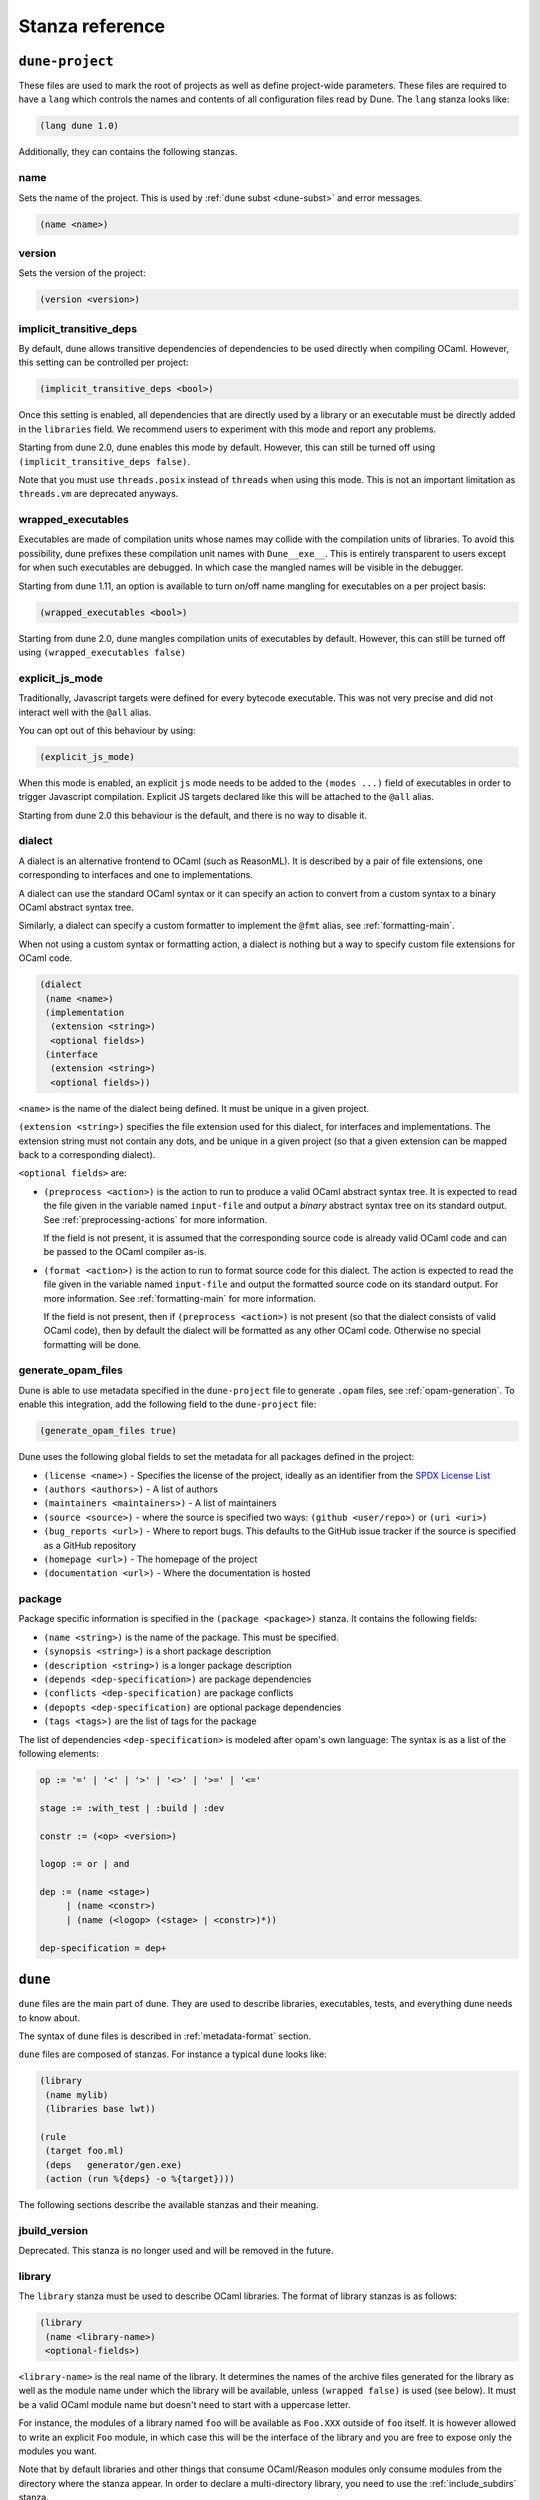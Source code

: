 ****************
Stanza reference
****************

``dune-project``
================

These files are used to mark the root of projects as well as define project-wide
parameters. These files are required to have a ``lang`` which controls the names
and contents of all configuration files read by Dune. The ``lang`` stanza looks
like:

.. code:: scheme

          (lang dune 1.0)

Additionally, they can contains the following stanzas.

name
----

Sets the name of the project. This is used by :ref:`dune subst <dune-subst>`
and error messages.

.. code:: scheme

    (name <name>)

version
-------

Sets the version of the project:

.. code:: scheme

    (version <version>)

.. _implicit-transitive-deps:

implicit_transitive_deps
------------------------

By default, dune allows transitive dependencies of dependencies to be used
directly when compiling OCaml. However, this setting can be controlled per
project:

.. code:: scheme

    (implicit_transitive_deps <bool>)

Once this setting is enabled, all dependencies that are directly used by a
library or an executable must be directly added in the ``libraries`` field. We
recommend users to experiment with this mode and report any problems.

Starting from dune 2.0, dune enables this mode by default. However, this can
still be turned off using ``(implicit_transitive_deps false)``.

Note that you must use ``threads.posix`` instead of ``threads`` when using this
mode. This is not an important limitation as ``threads.vm`` are deprecated
anyways.


.. _wrapped-executables:

wrapped_executables
-------------------

Executables are made of compilation units whose names may collide with the
compilation units of libraries. To avoid this possibility, dune prefixes these
compilation unit names with ``Dune__exe__``. This is entirely transparent to
users except for when such executables are debugged. In which case the mangled
names will be visible in the debugger.

Starting from dune 1.11, an option is available to turn on/off name mangling for
executables on a per project basis:

.. code:: scheme

    (wrapped_executables <bool>)

Starting from dune 2.0, dune mangles compilation units of executables by
default. However, this can still be turned off using ``(wrapped_executables
false)``

.. _explicit-js-mode:

explicit_js_mode
----------------

Traditionally, Javascript targets were defined for every bytecode executable.
This was not very precise and did not interact well with the ``@all`` alias.

You can opt out of this behaviour by using:

.. code:: scheme

    (explicit_js_mode)

When this mode is enabled, an explicit ``js`` mode needs to be added to the
``(modes ...)`` field of executables in order to trigger Javascript
compilation. Explicit JS targets declared like this will be attached to the
``@all`` alias.

Starting from dune 2.0 this behaviour is the default, and there is no way to
disable it.

.. _dialect:

dialect
-------

A dialect is an alternative frontend to OCaml (such as ReasonML). It is
described by a pair of file extensions, one corresponding to interfaces and one
to implementations.

A dialect can use the standard OCaml syntax or it can specify an action to
convert from a custom syntax to a binary OCaml abstract syntax tree.

Similarly, a dialect can specify a custom formatter to implement the ``@fmt``
alias, see :ref:`formatting-main`.

When not using a custom syntax or formatting action, a dialect is nothing but a
way to specify custom file extensions for OCaml code.

.. code:: scheme

    (dialect
     (name <name>)
     (implementation
      (extension <string>)
      <optional fields>)
     (interface
      (extension <string>)
      <optional fields>))

``<name>`` is the name of the dialect being defined. It must be unique in a
given project.

``(extension <string>)`` specifies the file extension used for this dialect, for
interfaces and implementations. The extension string must not contain any dots,
and be unique in a given project (so that a given extension can be mapped back
to a corresponding dialect).

``<optional fields>`` are:

- ``(preprocess <action>)`` is the action to run to produce a valid OCaml
  abstract syntax tree. It is expected to read the file given in the variable
  named ``input-file`` and output a *binary* abstract syntax tree on its
  standard output. See :ref:`preprocessing-actions` for more information.

  If the field is not present, it is assumed that the corresponding source code
  is already valid OCaml code and can be passed to the OCaml compiler as-is.


- ``(format <action>)`` is the action to run to format source code for this
  dialect. The action is expected to read the file given in the variable named
  ``input-file`` and output the formatted source code on its standard
  output. For more information. See :ref:`formatting-main` for more information.

  If the field is not present, then if ``(preprocess <action>)`` is not present
  (so that the dialect consists of valid OCaml code), then by default the
  dialect will be formatted as any other OCaml code. Otherwise no special
  formatting will be done.

generate_opam_files
-------------------

Dune is able to use metadata specified in the ``dune-project`` file to generate
``.opam`` files, see :ref:`opam-generation`. To enable this integration, add the
following field to the ``dune-project`` file:

.. code:: scheme

   (generate_opam_files true)

Dune uses the following global fields to set the metadata for all packages
defined in the project:

- ``(license <name>)`` - Specifies the license of the project, ideally as an
  identifier from the `SPDX License List <https://spdx.org/licenses/>`__

- ``(authors <authors>)`` - A list of authors

- ``(maintainers <maintainers>)`` - A list of maintainers

- ``(source <source>)`` - where the source is specified two ways:
  ``(github <user/repo>)`` or ``(uri <uri>)``

- ``(bug_reports <url>)`` - Where to report bugs. This defaults to the GitHub
  issue tracker if the source is specified as a GitHub repository

- ``(homepage <url>)`` - The homepage of the project

- ``(documentation <url>)`` - Where the documentation is hosted

package
-------

Package specific information is specified in the ``(package <package>)`` stanza.
It contains the following fields:

- ``(name <string>)`` is the name of the package. This must be specified.

- ``(synopsis <string>)`` is a short package description

- ``(description <string>)`` is a longer package description

- ``(depends <dep-specification>)`` are package dependencies

- ``(conflicts <dep-specification)`` are package conflicts

- ``(depopts <dep-specification)`` are optional package dependencies

- ``(tags <tags>)`` are the list of tags for the package

The list of dependencies ``<dep-specification>`` is modeled after opam's own
language: The syntax is as a list of the following elements:

.. code::

   op := '=' | '<' | '>' | '<>' | '>=' | '<='

   stage := :with_test | :build | :dev

   constr := (<op> <version>)

   logop := or | and

   dep := (name <stage>)
        | (name <constr>)
        | (name (<logop> (<stage> | <constr>)*))

   dep-specification = dep+

``dune``
========

``dune`` files are the main part of dune. They are used to describe libraries,
executables, tests, and everything dune needs to know about.

The syntax of ``dune`` files is described in :ref:`metadata-format` section.

``dune`` files are composed of stanzas. For instance a typical
``dune`` looks like:

.. code:: scheme

    (library
     (name mylib)
     (libraries base lwt))

    (rule
     (target foo.ml)
     (deps   generator/gen.exe)
     (action (run %{deps} -o %{target})))

The following sections describe the available stanzas and their meaning.

jbuild_version
--------------

Deprecated. This stanza is no longer used and will be removed in the
future.

.. _library:

library
-------

The ``library`` stanza must be used to describe OCaml libraries. The
format of library stanzas is as follows:

.. code:: scheme

    (library
     (name <library-name>)
     <optional-fields>)

``<library-name>`` is the real name of the library. It determines the
names of the archive files generated for the library as well as the
module name under which the library will be available, unless
``(wrapped false)`` is used (see below). It must be a valid OCaml
module name but doesn't need to start with a uppercase letter.

For instance, the modules of a library named ``foo`` will be
available as ``Foo.XXX`` outside of ``foo`` itself. It is however
allowed to write an explicit ``Foo`` module, in which case this will
be the interface of the library and you are free to expose only the
modules you want.

Note that by default libraries and other things that consume
OCaml/Reason modules only consume modules from the directory where the
stanza appear. In order to declare a multi-directory library, you need
to use the :ref:`include_subdirs` stanza.

``<optional-fields>`` are:

- ``(public_name <name>)`` this is the name under which the library can be
  referred to as a dependency when it is not part of the current workspace,
  i.e. when it is installed. Without a ``(public_name ...)`` field, the library
  will not be installed by dune. The public name must start by the package
  name it is part of and optionally followed by a dot and anything else you
  want. The package name must be one of the packages that dune knows about,
  as determined by the :ref:`opam-files`

- ``(synopsis <string>)`` should give a one-line description of the library.
  This is used by tools that list installed libraries

- ``(modules <modules>)`` specifies what modules are part of the library. By
  default dune will use all the .ml/.re files in the same directory as the
  ``dune`` file. This include ones that are present in the file system as well
  as ones generated by user rules. You can restrict this list by using a
  ``(modules <modules>)`` field. ``<modules>`` uses the :ref:`ordered-set-language`
  where elements are module names and don't need to start with a uppercase
  letter. For instance to exclude module ``Foo``: ``(modules (:standard \
  foo))``

- ``(libraries <library-dependencies>)`` is used to specify the dependencies
  of the library. See the section about :ref:`library-deps` for more details

- ``(wrapped <boolean>)`` specifies whether the modules of the library should be
  available only through the top-level library module, or should all be exposed
  at the top level. The default is ``true`` and it is highly recommended to keep
  it this way. Because OCaml top-level modules must all be unique when linking
  an executables, polluting the top-level namespace will make your library
  unusable with other libraries if there is a module name clash. This option is
  only intended for libraries that manually prefix all their modules by the
  library name and to ease porting of existing projects to dune

- ``(wrapped (transition <message>))`` Is the same as ``(wrapped true)`` except
  that it will also generate unwrapped (not prefixed by the library name)
  modules to preserve compatibility. This is useful for libraries that would
  like to transition from ``(wrapped false)`` to ``(wrapped true)`` without
  breaking compatibility for users. The ``<message>`` will be included in the
  deprecation notice for the unwrapped modules.

- ``(preprocess <preprocess-spec>)`` specifies how to preprocess files if
  needed. The default is ``no_processing``. Other options are described in the
  :ref:`preprocessing-spec` section

- ``(preprocessor_deps (<deps-conf list>))`` specifies extra dependencies of the
  preprocessor, for instance if the preprocessor reads a generated file. The
  specification of dependencies is described in the :ref:`deps-field`
  section

- ``(optional)``, if present it indicates that the library should only be built
  and installed if all the dependencies are available, either in the workspace
  or in the installed world. You can use this to provide extra features without
  adding hard dependencies to your project

- ``(c_names (<names>))``, if your library has stubs, you must list the C files
  in this field, without the ``.c`` extension

- ``(cxx_names (<names>))`` is the same as ``c_names`` but for C++ stubs

- ``(install_c_headers (<names>))``, if your library has public C header files
  that must be installed, you must list them in this field, without the ``.h``
  extension

- ``(modes <modes>)`` modes which should be built by default. The
  most common use for this feature is to disable native compilation
  when writing libraries for the OCaml toplevel. The following modes
  are available: ``byte``, ``native`` and ``best``. ``best`` is
  ``native`` or ``byte`` when native compilation is not available

- ``(no_dynlink)`` is to disable dynamic linking of the library. This is for
  advanced use only, by default you shouldn't set this option

- ``(kind <kind>)`` is the kind of the library. The default is ``normal``, other
  available choices are ``ppx_rewriter`` and ``ppx_deriver`` and must be set
  when the library is intended to be used as a ppx rewriter or a ``[@@deriving
  ...]`` plugin. The reason why ``ppx_rewriter`` and ``ppx_deriver`` are split
  is historical and hopefully we won't need two options soon. Both ppx kinds
  support an optional field ``(cookies <cookies>)`` where ``<cookies>`` is a
  list of pairs ``(<name> <value>)`` with ``<name>`` being the cookie name and
  ``<value>`` is a string that supports :ref:`variables` evaluated
  by each invocation of the preprocessor (note: libraries that share
  cookies with the same name should agree on their expanded value)

- ``(ppx_runtime_libraries (<library-names>))`` is for when the library is a ppx
  rewriter or a ``[@@deriving ...]`` plugin and has runtime dependencies. You
  need to specify these runtime dependencies here

- ``(virtual_deps (<opam-packages>)``. Sometimes opam packages enable a specific
  feature only if another package is installed. This is for instance the case of
  ``ctypes`` which will only install ``ctypes.foreign`` if the dummy
  ``ctypes-foreign`` package is installed. You can specify such virtual
  dependencies here. You don't need to do so unless you use dune to
  synthesize the ``depends`` and ``depopts`` sections of your opam file

- ``js_of_ocaml``. See the section about :ref:`dune-jsoo-field`

- ``flags``, ``ocamlc_flags`` and ``ocamlopt_flags``. See the section about
  :ref:`ocaml-flags`

- ``(library_flags (<flags>))`` is a list of flags that are passed as it to
  ``ocamlc`` and ``ocamlopt`` when building the library archive files. You can
  use this to specify ``-linkall`` for instance. ``<flags>`` is a list of
  strings supporting :ref:`variables`

- ``(c_flags <flags>)`` specifies the compilation flags for C stubs, using the
  :ref:`ordered-set-language`. This field supports ``(:include ...)`` forms

- ``(cxx_flags <flags>)`` is the same as ``c_flags`` but for C++ stubs

- ``(c_library_flags <flags>)`` specifies the flags to pass to the C compiler
  when constructing the library archive file for the C stubs. ``<flags>`` uses
  the :ref:`ordered-set-language` and supports ``(:include ...)`` forms. When you
  are writing bindings for a C library named ``bar``, you should typically write
  ``-lbar`` here, or whatever flags are necessary to to link against this
  library

.. _self_build_stubs_archive:

- ``(self_build_stubs_archive <c-libname>)`` indicates to dune that the
  library has stubs, but that the stubs are built manually. The aim of the field
  is to embed a library written in foreign language and/or building with another
  build system. It is not for casual uses, see the `re2 library
  <https://github.com/janestreet/re2>`__ for an example of use

- ``(modules_without_implementation <modules>)`` specifies a list of
  modules that have only a ``.mli`` or ``.rei`` but no ``.ml`` or
  ``.re`` file. Such modules are usually referred as *mli only
  modules*. They are not officially supported by the OCaml compiler,
  however they are commonly used. Such modules must only define
  types. Since it is not reasonably possible for dune to check
  that this is the case, dune requires the user to explicitly list
  such modules to avoid surprises. ``<modules>`` must be a subset of
  the modules listed in the ``(modules ...)`` field.

- ``(private_modules <modules>)`` specifies a list of modules that will be
  marked as private. Private modules are inaccessible from outside the libraries
  they are defined in.

- ``(allow_overlapping_dependencies)`` allows external dependencies to
  overlap with libraries that are present in the workspace

- ``(no_keep_locs)`` does nothing. It used to be a necessary hack when
  we were waiting for proper support for virtual libraries. Do not use
  in new code, it will be deleted in dune 2.0

- ``(enabled_if <blang expression>)`` allows to conditionally disable
  a library. A disabled library cannot be built and will not be
  installed. The condition is specified using the :ref:`blang`, and the
  field allows for the ``%{os_type}`` variable, which is expanded to
  the type of OS being targeted by the current build. Its value is
  the same as the value of the ``os_type`` parameter in the output of
  ``ocamlc -config``

Note that when binding C libraries, dune doesn't provide special support for
tools such as ``pkg-config``, however it integrates easily with configurator_ by
using ``(c_flags (:include ...))`` and ``(c_library_flags (:include ...))``.

.. _configurator: https://github.com/janestreet/configurator

executable
----------

The ``executable`` stanza must be used to describe an executable. The
format of executable stanzas is as follows:

.. code:: scheme

    (executable
     (name <name>)
     <optional-fields>)

``<name>`` is a module name that contains the main entry point of the
executable. There can be additional modules in the current directory, you only
need to specify the entry point. Given an ``executable`` stanza with ``(name
<name>)``, dune will know how to build ``<name>.exe``, ``<name>.bc`` and
``<name>.bc.js``. ``<name>.exe`` is a native code executable, ``<name>.bc`` is a
bytecode executable which requires ``ocamlrun`` to run and ``<name>.bc.js`` is a
JavaScript generated using js_of_ocaml.

Note that in case native compilation is not available, ``<name>.exe``
will in fact be a custom byte-code executable. Custom in the sense of
``ocamlc -custom``, meaning that it is a native executable that embeds
the ``ocamlrun`` virtual machine as well as the byte code. As such you
can always rely on ``<name>.exe`` being available. Moreover, it is
usually preferable to use ``<name>.exe`` in custom rules or when
calling the executable by hand. This is because running a byte-code
executable often requires loading shared libraries that are locally
built, and so requires additional setup such as setting specific
environment variables and dune doesn't do at the moment.

Native compilation is considered not available when there is no ``ocamlopt``
binary at the same place as where ``ocamlc`` was found.

Executables can also be linked as object or shared object files. See
`linking modes`_ for more information.

``<optional-fields>`` are:

- ``(public_name <public-name>)`` specifies that the executable should be
  installed under that name. It is the same as adding the following stanza to
  your ``dune`` file:

   .. code:: scheme

       (install
        (section bin)
        (files (<name>.exe as <public-name>)))

.. _shared-exe-fields:

- ``(package <package>)`` if there is a ``(public_name ...)`` field, this
  specifies the package the executables are part of

- ``(libraries <library-dependencies>)`` specifies the library dependencies.
  See the section about :ref:`library-deps` for more details

- ``(link_flags <flags>)`` specifies additional flags to pass to the linker.
  This field supports ``(:include ...)`` forms

- ``(link_deps (<deps-conf list>))`` specifies the dependencies used only by the
  linker, for example when using a version script. See the :ref:`deps-field`
  section for more details.

- ``(modules <modules>)`` specifies which modules in the current directory
  dune should consider when building this executable. Modules not listed
  here will be ignored and cannot be used inside the executable described by
  the current stanza. It is interpreted in the same way as the ``(modules
  ...)`` field of `library`_

- ``(modes (<modes>))`` sets the `linking modes`_. The default is
  ``(byte exe)``

- ``(preprocess <preprocess-spec>)`` is the same as the ``(preprocess ...)``
  field of `library`_

- ``(preprocessor_deps (<deps-conf list>))`` is the same as the
  ``(preprocessor_deps ...)`` field of `library`_

- ``js_of_ocaml``. See the section about :ref:`dune-jsoo-field`

- ``flags``, ``ocamlc_flags`` and ``ocamlopt_flags``. See the section about
  specifying :ref:`ocaml-flags`

- ``(modules_without_implementation <modules>)`` is the same as the
  corresponding field of `library`_

- ``(allow_overlapping_dependencies)`` is the same as the
  corresponding field of `library`_

- ``(optional)`` is the same as the corresponding field of `library`_

- ``(promote <options>)`` allows to promote the linked executables to
  the source tree. The options are the same as for the :ref:`rule
  promote mode <promote>`. Adding ``(promote (until-clean))`` to an
  ``executable`` stanza will cause Dune to copy the ``.exe`` files to
  the source tree and ``dune clean`` to delete them

Linking modes
~~~~~~~~~~~~~

The ``modes`` field allows to select what linking modes should be used
to link executables. Each mode is a pair ``(<compilation-mode>
<binary-kind>)`` where ``<compilation-mode>`` describes whether the
byte code or native code backend of the OCaml compiler should be used
and ``<binary-kind>`` describes what kind of file should be produced.

``<compilation-mode>`` must be ``byte``, ``native`` or ``best``, where
``best`` is ``native`` with a fallback to byte-code when native
compilation is not available.

``<binary-kind>`` is one of:

- ``c`` for producing OCaml bytecode embedded in a C file
- ``exe`` for normal executables
- ``object`` for producing static object files that can be manually
  linked into C applications
- ``shared_object`` for producing object files that can be dynamically
  loaded into an application. This mode can be used to write a plugin
  in OCaml for a non-OCaml application.
- ``js`` for producing Javascript from bytecode executables, see
  :ref:`explicit-js-mode`.

For instance the following ``executables`` stanza will produce byte
code executables and native shared objects:

.. code:: scheme

          (executables
           ((names (a b c))
            (modes ((byte exe) (native shared_object)))))

Additionally, you can use the following short-hands:

- ``c`` for ``(byte c)``
- ``exe`` for ``(best exe)``
- ``object`` for ``(best object)``
- ``shared_object`` for ``(best shared_object)``
- ``byte`` for ``(byte exe)``
- ``native`` for ``(native exe)``
- ``js`` for ``(byte js)``

For instance the following ``modes`` fields are all equivalent:

.. code:: scheme

          (modes (exe object shared_object))
          (modes ((best exe)
                  (best object)
                  (best shared_object)))

The extensions for the various linking modes are chosen as follows:

================ ============= =================
compilation mode binary kind   extensions
---------------- ------------- -----------------
byte             exe           .bc and .bc.js
native/best      exe           .exe
byte             object        .bc%{ext_obj}
native/best      object        .exe%{ext_obj}
byte             shared_object .bc%{ext_dll}
native/best      shared_object %{ext_dll}
byte             c             .bc.c
byte             js            .bc.js
================ ============= =================

Where ``%{ext_obj}`` and ``%{ext_dll}`` are the extensions for object
and shared object files. Their value depends on the OS, for instance
on Unix ``%{ext_obj}`` is usually ``.o`` and ``%{ext_dll}`` is usually
``.so`` while on Windows ``%{ext_obj}`` is ``.obj`` and ``%{ext_dll}``
is ``.dll``.

Note that when ``(byte exe)`` is specified but neither ``(best exe)``
nor ``(native exe)`` are specified, Dune still knows how to build
an executable with the extension ``.exe``. In such case, the ``.exe``
version is the same as the ``.bc`` one except that it is linked with
the ``-custom`` option of the compiler. You should always use the
``.exe`` rather that the ``.bc`` inside build rules.

executables
-----------

The ``executables`` stanza is the same as the ``executable`` stanza, except that
it is used to describe several executables sharing the same configuration.

It shares the same fields as the ``executable`` stanza, except that instead of
``(name ...)`` and ``(public_name ...)`` you must use:

- ``(names <names>)`` where ``<names>`` is a list of entry point names. As for
  ``executable`` you only need to specify the modules containing the entry point
  of each executable

- ``(public_names <names>)`` describes under what name each executable should
  be installed. The list of names must be of the same length as the list in the
  ``(names ...)`` field. Moreover you can use ``-`` for executables that
  shouldn't be installed

rule
----

The ``rule`` stanza is used to create custom user rules. It tells dune how
to generate a specific set of files from a specific set of dependencies.

The syntax is as follows:

.. code:: scheme

    (rule
     (target[s] <filenames>)
     (action  <action>)
     <optional-fields>)

``<filenames>`` is a list of file names (if defined with ``targets``)
or exactly one file name (if defined with ``target``). Note that
currently dune only supports user rules with targets in the current
directory.

``<action>`` is the action to run to produce the targets from the dependencies.
See the :ref:`user-actions` section for more details.

``<optional-fields>`` are:

- ``(deps <deps-conf list>)`` to specify the dependencies of the
  rule. See the :ref:`deps-field` section for more details.

- ``(mode <mode>)`` to specify how to handle the targets, see `modes`_
  for details

- ``(fallback)`` is deprecated and is the same as ``(mode fallback)``

- ``(locks (<lock-names>))`` specify that the action must be run while
  holding the following locks. See the :ref:`locks` section for more details.

Note that contrary to makefiles or other build systems, user rules currently
don't support patterns, such as a rule to produce ``%.y`` from ``%.x`` for any
given ``%``. This might be supported in the future.

modes
~~~~~

By default, the target of a rule must not exist in the source tree and
dune will error out when this is the case.

However, it is possible to change this behavior using the ``mode``
field. The following modes are available:

- ``standard``, this is the standard mode

- ``fallback``, in this mode, when the targets are already present in
  the source tree, dune will ignore the rule. It is an error if
  only a subset of the targets are present in the tree. The common use
  of fallback rules is to generate default configuration files that
  may be generated by a configure script.

.. _promote:

- ``promote`` or ``(promote <options>)``, in this mode, the files
  in the source tree will be ignored. Once the rule has been executed,
  the targets will be copied back to the source tree
  The following options are available:

  - ``(until-clean)`` means that ``dune clean`` will remove the promoted files
    from the source tree.
  - ``(into <dir>)`` means that the files are promoted in ``<dir>`` instead of
    the current directory. This feature is available since Dune 1.8.
  - ``(only <predicate>)`` means that only a subset of the targets
    should be promoted. The argument is a predicate in a syntax
    similar to the argument of :ref:`(dirs ...) <dune-subdirs>`. This
    feature is available since dune 1.10.

- ``promote-until-clean`` is the same as ``(promote (until-clean))``
- ``(promote-into <dir>)`` is the same as ``(promote (into <dir>))``
- ``(promote-until-clean-into <dir>)`` is the same as ``(promote
  (until-clean) (into <dir>))``

The ``(promote <options>)`` form is only available since Dune
1.10. Before Dune 1.10, you need to use one of the ``promote-...``
forms. The ``promote-...`` forms should disappear in Dune 2.0, so
using the more generic ``(promote <options>)`` form should be prefered
in new projects.

There are two use cases for promote rules. The first one is when the
generated code is easier to review than the generator, so it's easier
to commit the generated code and review it. The second is to cut down
dependencies during releases: by passing ``--ignore-promoted-rules``
to dune, rules will ``(mode promote)`` will be ignored and the source
files will be used instead. The ``-p/--for-release-of-packages`` flag
implies ``--ignore-promote-rules``. However, rules that promotes only
a subset of their targets via ``(only ...)`` are never ignored.

inferred rules
~~~~~~~~~~~~~~

When using the action DSL (see :ref:`user-actions`), it is most of the
time obvious what are the dependencies and targets.

For instance:

.. code:: scheme

    (rule
     (target b)
     (deps   a)
     (action (copy %{deps} %{target})))

In this example it is obvious by inspecting the action what the
dependencies and targets are. When this is the case you can use the
following shorter syntax, where dune infers dependencies and
targets for you:

.. code:: scheme

    (rule <action>)

For instance:

.. code:: scheme

    (rule (copy a b))

Note that in dune, targets must always be known
statically. For instance, this ``(rule ...)``
stanza is rejected by dune:

.. code:: scheme

    (rule (copy a b.%{read:file}))

ocamllex
--------

``(ocamllex <names>)`` is essentially a shorthand for:

.. code:: scheme

    (rule
     (target <name>.ml)
     (deps   <name>.mll)
     (action (chdir %{workspace_root}
              (run %{bin:ocamllex} -q -o %{target} %{deps}))))

To use a different rule mode, use the long form:

.. code:: scheme

    (ocamllex
     (modules <names>)
     (mode    <mode>))

.. _ocamlyacc:

ocamlyacc
---------

``(ocamlyacc <names>)`` is essentially a shorthand for:

.. code:: scheme

    (rule
     (targets <name>.ml <name>.mli)
     (deps    <name>.mly)
     (action  (chdir %{workspace_root}
               (run %{bin:ocamlyacc} %{deps}))))

To use a different rule mode, use the long form:

.. code:: scheme

    (ocamlyacc
     (modules <names>)
     (mode    <mode>))

.. _menhir:

menhir
------

A ``menhir`` stanza is available to support the menhir_ parser generator.

To use menhir in a dune project, the language version should be selected in the
``dune-project`` file. For example:

.. code:: scheme

  (using menhir 2.0)

This will enable support for menhir stanzas in the current project. If the
language version is absent, dune will automatically add this line with the
latest menhir version to the project file once a menhir stanza is used anywhere.

The basic form for defining menhir-git_ parsers (analogous to :ref:`ocamlyacc`) is:

.. code:: scheme

    (menhir
     (modules <parser1> <parser2> ...)
     <optional-fields>)

``<optional-fields>`` are:

- ``(merge_into <base_name>)`` is used to define modular parsers. This
  correspond to the ``--base`` command line option of ``menhir``. With this
  option, a single parser named ``base_name`` is generated.

- ``(flags <option1> <option2> ...)`` can be used to pass extra flags can be
  passed to menhir.

- ``(infer <bool>)`` can be used to enable using menhir with type
  inference. This option is enabled by default with Menhir language 2.0.

Menhir supports writing the grammar and automaton to ``.cmly`` file. Therefore,
if this is flag is passed to menhir, dune will know to introduce a ``.cmly``
target for the module.

.. _menhir-git: https://gitlab.inria.fr/fpottier/menhir


cinaps
------

A ``cinaps`` stanza is available to support the ``cinaps`` tool.  See
the `cinaps website <https://github.com/janestreet/cinaps>`_ for more
details.

.. _alias-stanza:

alias
-----

The ``alias`` stanza lets you add dependencies to an alias, or specify an action
to run to construct the alias.

The syntax is as follows:

.. code:: scheme

    (alias
     (name    <alias-name>)
     (deps    <deps-conf list>)
     <optional-fields>)

``<name>`` is an alias name such as ``runtest``.

.. _alias-fields:

``<deps-conf list>`` specifies the dependencies of the alias. See the
:ref:`deps-field` section for more details.

``<optional-fields>`` are:

- ``<action>``, an action to run when constructing the alias. See the
  :ref:`user-actions` section for more details.

- ``(package <name>)`` indicates that this alias stanza is part of package
  ``<name>`` and should be filtered out if ``<name>`` is filtered out from the
  command line, either with ``--only-packages <pkgs>`` or ``-p <pkgs>``

- ``(locks (<lock-names>))`` specify that the action must be run while
  holding the following locks. See the :ref:`locks` section for more details.

- ``(enabled_if <blang expression>)`` specifies the boolean condition that must
  be true for the tests to run. The condition is specified using the :ref:`blang`, and
  the field allows for :ref:`variables` to appear in the expressions.

The typical use of the ``alias`` stanza is to define tests:

.. code:: scheme

    (alias
     (name   runtest)
     (action (run %{exe:my-test-program.exe} blah)))

See the section about :ref:`running-tests` for details.

Note that if your project contains several packages and you run the tests
from the opam file using a ``build-test`` field, then all your ``runtest`` alias
stanzas should have a ``(package ...)`` field in order to partition the set of
tests.

.. _install:

install
-------

Dune supports installing packages on the system, i.e. copying freshly
built artifacts from the workspace to the system.  See the
`installation` section for more details.

Handling of the .exe extension on Windows
~~~~~~~~~~~~~~~~~~~~~~~~~~~~~~~~~~~~~~~~~

Under Microsoft Windows, executables must be suffixed with
``.exe``. Dune tries to make sure that executables are always
installed with this extension on Windows.

More precisely, when installing a file via an ``(install ...)``
stanza, if the source file has extension ``.exe`` or ``.bc``, then
dune implicitly adds the ``.exe`` extension to the destination, if
not already present.

copy_files
----------

The ``copy_files`` and ``copy_files#`` stanzas allow to specify that
files from another directory could be copied if needed to the current
directory.

The syntax is as follows:

.. code:: scheme

    (copy_files <glob>)

``<glob>`` represents the set of files to copy, see the :ref:`glob
<glob>` for details.

The difference between ``copy_files`` and ``copy_files#`` is the same
as the difference between the ``copy`` and ``copy#`` action. See the
:ref:`user-actions` section for more details.

include
-------

The ``include`` stanza allows to include the contents of another file into the
current dune file. Currently, the included file cannot be generated and must be
present in the source tree. This feature is intended to be used in conjunction
with promotion, when parts of a dune file are to be generated.

For instance:

.. code:: scheme

    (include dune.inc)

    (rule (with-stdout-to dune.inc.gen (run ./gen-dune.exe)))

    (alias
     (name   runtest)
     (action (diff dune.inc dune.inc.gen)))

With this dune file, running dune as follow will replace the
``dune.inc`` file in the source tree by the generated one:

.. code:: shell

    $ dune build @runtest --auto-promote

.. _tests-stanza:

tests
-----

The ``tests`` stanza allows one to easily define multiple tests. For example we
can define two tests at once with:

.. code:: scheme

   (tests
    (names mytest expect_test)
    <optional fields>)

This will define an executable named ``mytest.exe`` that will be executed as
part of the ``runtest`` alias. If the directory also contains an
``expect_test.expected`` file, then ``expect_test`` will be used to define an
expect test. That is, the test will be executed and its output will be compared
to ``expect_test.expected``.

The optional fields that are supported are a subset of the alias and executables
fields. In particular, all fields except for ``public_names`` are supported from
the :ref:`executables stanza <shared-exe-fields>`. Alias fields apart from
``name`` are allowed.

By default the test binaries are run without options.  The ``action`` field can
be used to override the test binary invocation, for example if you're using
alcotest and wish to see all the test failures on the standard output when
running dune runtest you can use the following stanza:

.. code:: scheme

   (tests
    (names mytest)
    (libraries alcotest mylib)
    (action (run %{test} -e)))

test
----

The ``test`` stanza is the singular form of ``tests``. The only difference is
that it's of the form:

.. code:: scheme

   (test
    (name foo)
    <optional fields>)

where the ``name`` field is singular. The same optional fields are supported.

.. _dune-env:

env
---

The ``env`` stanza allows to modify the environment. The syntax is as
follow:

.. code:: scheme

     (env
      (<profile1> <settings1>)
      (<profile2> <settings2>)
      ...
      (<profilen> <settingsn>))

The first form ``(<profile> <settings>)`` that correspond to the
selected build profile will be used to modify the environment in this
directory. You can use ``_`` to match any build profile.

Fields supported in ``<settings>`` are:

- any OCaml flags field, see :ref:`ocaml-flags` for more details.

- ``(c_flags <flags>)`` and ``(cxx_flags <flags>)``
  to specify compilation flags for C and C++ stubs, respectively.
  See `library`_ for more details.

- ``(env-vars (<var1> <val1>) .. (<varN> <valN>))``. This will add the
  corresponding variables to the environment in which the build commands are
  executed, and under which ``dune exec`` runs.


- ``(binaries <filepath> (<filepath> as <name>))``. This will make the binary at
  ``<filepath>`` as ``<name>``. If the ``<name>`` isn't provided, then it will
  be inferred from the basename of ``<filepath>`` by dropping the ``.exe``
  suffix if it exists.

- ``(inline_tests <state>)`` where state is either ``enabled``, ``disabled`` or
  ``ignored``. This field is available since Dune 1.11. It controls the value
  of the variable ``%{inline_tests}`` that is read by the inline test framework.
  The default value is ``disabled`` for the ``release`` profile and ``enabled``
  otherwise.

.. _dune-subdirs:

dirs (since 1.6)
-------------------

The ``dirs`` stanza allows to tell specify the sub-directories dune will
include in a build. The syntax is based on dune's predicate language and allows
the user the following operations:

- The special value ``:standard`` which refers to the default set of used
  directories. These are the directories that don't start with ``.`` or ``_``.

- Set operations. Differences are expressed with backslash: ``* \ bar``, unions
  are done by listing multiple items.

- Sets can be defined using globs.

Examples:

.. code:: scheme

   (dirs *) ;; include all directories
   (dirs :standard \ ocaml) ;; include all directories except ocaml
   (dirs :standard \ test* foo*) ;; exclude all directories that start with test or foo

A directory that is not included by this stanza will not be eagerly scanned by
Dune. Any ``dune`` or other special files in it won't be interpreted either and
will be treated as raw data. It is however possible to depend on files inside
ignored sub-directories.

.. _dune-data_only_dirs:

data_only_dirs (since 1.6)
--------------------------

Dune allows the user to treat directories as *data only*. Dune files in these
directories will not be evaluated for their rules, but the contents of these
directories will still be usable as dependencies for other rules.

The syntax is the same as for the ``dirs`` stanza except that ``:standard``
is by default empty.

Example:

.. code:: scheme

   ;; dune files in fixtures_* dirs are ignored
   (data_only_dirs fixtures_*)

.. _dune-ignored_subdirs:

ignored_subdirs (deprecated in 1.6)
-----------------------------------

One may also specify *data only* directories using the ``ignored_subdirs``
stanza. The meaning is the same as ``data_only_dirs`` but the syntax isn't as
flexible and only accepts a list of directory names. It is advised to switch to
the new ``data_only_dirs`` stanza.

Example:

.. code:: scheme

     (ignored_subdirs (<sub-dir1> <sub-dir2> ...))

All of the specified ``<sub-dirn>`` will be ignored by dune. Note that users
should rely on the ``dirs`` stanza along with the appropriate set operations
instead of this stanza. For example:

.. code:: scheme

  (dirs :standard \ <sub-dir1> <sub-dir2> ...)

.. _dune-vendored_dirs:

vendored_dirs (since 1.11)
--------------------------

Dune supports vendoring of other dune-based projects natively since simply
copying a project into a subdirectory of your own project will work. Simply
doing that has a few limitations though. You can workaround those by explicitly
marking such directories as containing vendored code.

Example:

.. code:: scheme

   (vendored_dirs vendor)


Dune will not resolve aliases in vendored directories meaning by default it will
not build all installable targets, run the test, format or lint the code located
in such a directory while still building the parts your project depend upon.
Libraries and executable in vendored directories will also be built with a ``-w
-a`` flag to suppress all warnings and prevent pollution of your build output.


.. _include_subdirs:

include_subdirs
---------------

The ``include_subdirs`` stanza is used to control how dune considers
sub-directories of the current directory. The syntax is as follow:

.. code:: scheme

     (include_subdirs <mode>)

Where ``<mode>`` maybe be one of:

- ``no``, the default
- ``unqualified``

When the ``include_subdirs`` stanza is not present or ``<mode>`` is
``no``, dune considers sub-directories as independent. When ``<mode>``
is ``unqualified``, dune will assume that the sub-directories of the
current directory are part of the same group of directories. In
particular, dune will scan all these directories at once when looking
for OCaml/Reason files. This allows you to split a library between
several directories. ``unqualified`` means that modules in
sub-directories are seen as if they were all in the same directory. In
particular, you cannot have two modules with the same name in two
different directories. It is planned to add a ``qualified`` mode in
the future.

Note that sub-directories are included recursively, however the
recursion will stop when encountering a sub-directory that contains
another ``include_subdirs`` stanza. Additionally, it is not allowed
for a sub-directory of a directory with ``(include_subdirs <x>)``
where ``<x>`` is not ``no`` to contain one of the following stanzas:

- ``library``
- ``executable(s)``
- ``test(s)``

toplevel
--------

The ``toplevel`` stanza allows one to define custom toplevels. Custom toplevels
automatically load a set of specified libraries and are runnable like normal
executables. Example:

.. code:: scheme

   (toplevel
    (name tt)
    (libraries str))

This will create a toplevel with the ``str`` library loaded. We may build and
run this toplevel with:

.. code:: shell

   $ dune exec ./tt.exe

external_variant
-----------------

The ``external_variant`` allow to declare a tagged implementation that does not
live inside the virtual library project.

.. code:: scheme

   (external_variant
    (variant foo)
    (implementation lib-foo)
    (virtual_library vlib))

This will add `lib-foo` to the list of known implementations of `vlib`. For more
details see :ref:`dune-variants`

.. _coq-theory:

coq.theory
----------

Dune is also able to build Coq developments. A Coq project is a mix of
Coq ``.v`` files and (optionally) OCaml libraries linking to the Coq
API (in which case we say the project is a *Coq plugin*). To enable
Coq support in a dune project, the language version should be selected
in the ``dune-project`` file. For example:

.. code:: scheme

    (using coq 0.1)

This will enable support for the ``coq.theory`` stanza in the current project. If the
language version is absent, dune will automatically add this line with the
latest Coq version to the project file once a ``(coq.theory ...)`` stanza is used anywhere.

The basic form for defining Coq libraries is very similar to the OCaml form:

.. code:: scheme

    (coq.theory
     (name <module_prefix>)
     (public_name <package.lib_name>)
     (synopsis <text>)
     (modules <ordered_set_lang>)
     (libraries <ocaml_libraries>)
     (flags <coq_flags>))

The stanza will build all `.v` files on the given directory. The semantics of fields is:

- ``<module_prefix>`` will be used as the default Coq library prefix ``-R``,
- the ``modules`` field does allow to constraint the set of modules
  included in the library, similarly to its OCaml counterpart,
- ``public_name`` will make Dune generate install rules for the `.vo`
  files; files will be installed in
  ``lib/coq/user-contrib/<module_prefix>``, as customary in the
  make-based Coq package eco-system. For compatibility, we also installs the `.cmxs`
  files appearing in `<ocaml-librarie>` under the `user-contrib` prefix.
- ``<coq_flags>`` will be passed to ``coqc``,
- the path to installed locations of ``<ocaml_libraries>`` will be passed to
  ``coqdep`` and ``coqc`` using Coq's ``-I`` flag; this allows for a Coq
  library to depend on a ML plugin.

Recursive qualification of modules
~~~~~~~~~~~~~~~~~~~~~~~~~~~~~~~~~~

If you add:

.. code:: scheme

    (include_subdirs qualified)

to a ``dune`` file, Dune will to consider that all the modules in their
directory and sub-directories, adding a prefix to the module name in the usual
Coq style for sub-directories. For example, file ``A/b/C.v`` will be module
``A.b.C``.

Limitations
~~~~~~~~~~~

- composition and scoping of Coq libraries is still not possible. For now,
  libraries are located using Coq's built-in library management,
- .v always depend on the native version of a plugin,
- a ``foo.mlpack`` file must the present for locally defined plugins to work,
  this is a limitation of coqdep.

coq.pp
------

Coq plugin writers usually need to write ``.mlg`` files to extend Coq
grammar. Such files are pre-processed with `coqpp`; to help plugin
writers avoid boilerplate we provide a `(coqpp ...)` stanza:

.. code:: scheme

    (coq.pp (modules <mlg_list>))

which for each ``g_mod`` in ``<mlg_list>`` is equivalent to:

.. code:: scheme

    (rule
     (targets g_mod.ml)
     (deps (:mlg-file g_mod.mlg))
     (action (run coqpp %{mlg-file})))

.. _dune-workspace:

``dune-workspace``
==================

By default, a workspace has only one build context named ``default`` which
correspond to the environment in which ``dune`` is run. You can define more
contexts by writing a ``dune-workspace`` file.

You can point ``dune`` to an explicit ``dune-workspace`` file with the
``--workspace`` option. For instance it is good practice to write a
``dune-workspace.dev`` in your project with all the version of OCaml your
projects support. This way developers can tests that the code builds with all
version of OCaml by simply running:

.. code:: bash

    $ dune build --workspace dune-workspace.dev @all @runtest

The ``dune-workspace`` file uses the S-expression syntax. This is what
a typical ``dune-workspace`` file looks like:

.. code:: scheme

    (lang dune 1.0)
    (context (opam (switch 4.02.3)))
    (context (opam (switch 4.03.0)))
    (context (opam (switch 4.04.0)))

The rest of this section describe the stanzas available.

Note that an empty ``dune-workspace`` file is interpreted the same as one
containing exactly:

.. code:: scheme

    (lang dune 1.0)
    (context default)

This allows you to use an empty ``dune-workspace`` file to mark the root of your
project.

profile
-------

The build profile can be selected in the ``dune-workspace`` file by write a
``(profile ...)`` stanza. For instance:

.. code:: scheme

    (profile release)

Note that the command line option ``--profile`` has precedence over this stanza.

env
---

The ``env`` stanza can be used to set the base environment for all contexts in
this workspace. This environment has the lowest precedence of all other ``env``
stanzas. The syntax for this stanza is the same dune's :ref:`dune-env` stanza.

context
-------

The ``(context ...)`` stanza declares a build context. The argument
can be either ``default`` or ``(default)`` for the default build
context or can be the description of an opam switch, as follows:

.. code:: scheme

    (context (opam (switch <opam-switch-name>)
                   <optional-fields>))

``<optional-fields>`` are:

-  ``(name <name>)`` is the name of the subdirectory of ``_build``
   where the artifacts for this build context will be stored

-  ``(root <opam-root>)`` is the opam root. By default it will take
   the opam root defined by the environment in which ``dune`` is
   run which is usually ``~/.opam``

- ``(merlin)`` instructs dune to use this build context for
  merlin

- ``(profile <profile>)`` to set a different profile for a build
  context. This has precedence over the command line option
  ``--profile``

- ``(env <env>)`` to set the environment for a particular context. This is of
  higher precedence than the root ``env`` stanza in the workspace file. This
  field the same options as the :ref:`dune-env` stanza.

- ``(toolchain <findlib_coolchain>)`` set findlib toolchain for the context.

- ``(host <host_context>)`` choose a different context to build binaries that
  are meant to be executed on the host machine, such as preprocessors.

- ``(paths (<var1> <val1>) .. (<varN> <valN>))`` allows to set the value of any
  ``PATH``-like variables in this context. If ``PATH`` itself is modified in
  this way, its value will be used to resolve binaries in the workspace,
  including finding the compiler and related tools. These variables will also be
  passed as part of the environment to any program launched by ``dune``. For
  each variable, the value is specified using the :ref:`ordered-set-language`.
  Relative paths are interpreted with respect to the workspace root, see
  :ref:`finding-root`.

Both ``(default ...)`` and ``(opam ...)`` accept a ``targets`` field in order to
setup cross compilation. See :ref:`advanced-cross-compilation` for more
information.

Merlin reads compilation artifacts and it can only read the compilation
artifacts of a single context. Usually, you should use the artifacts from the
``default`` context, and if you have the ``(context default)`` stanza in your
``dune-workspace`` file, that is the one dune will use.

For rare cases where this is not what you want, you can force dune to use a
different build contexts for merlin by adding the field ``(merlin)`` to this
context.
